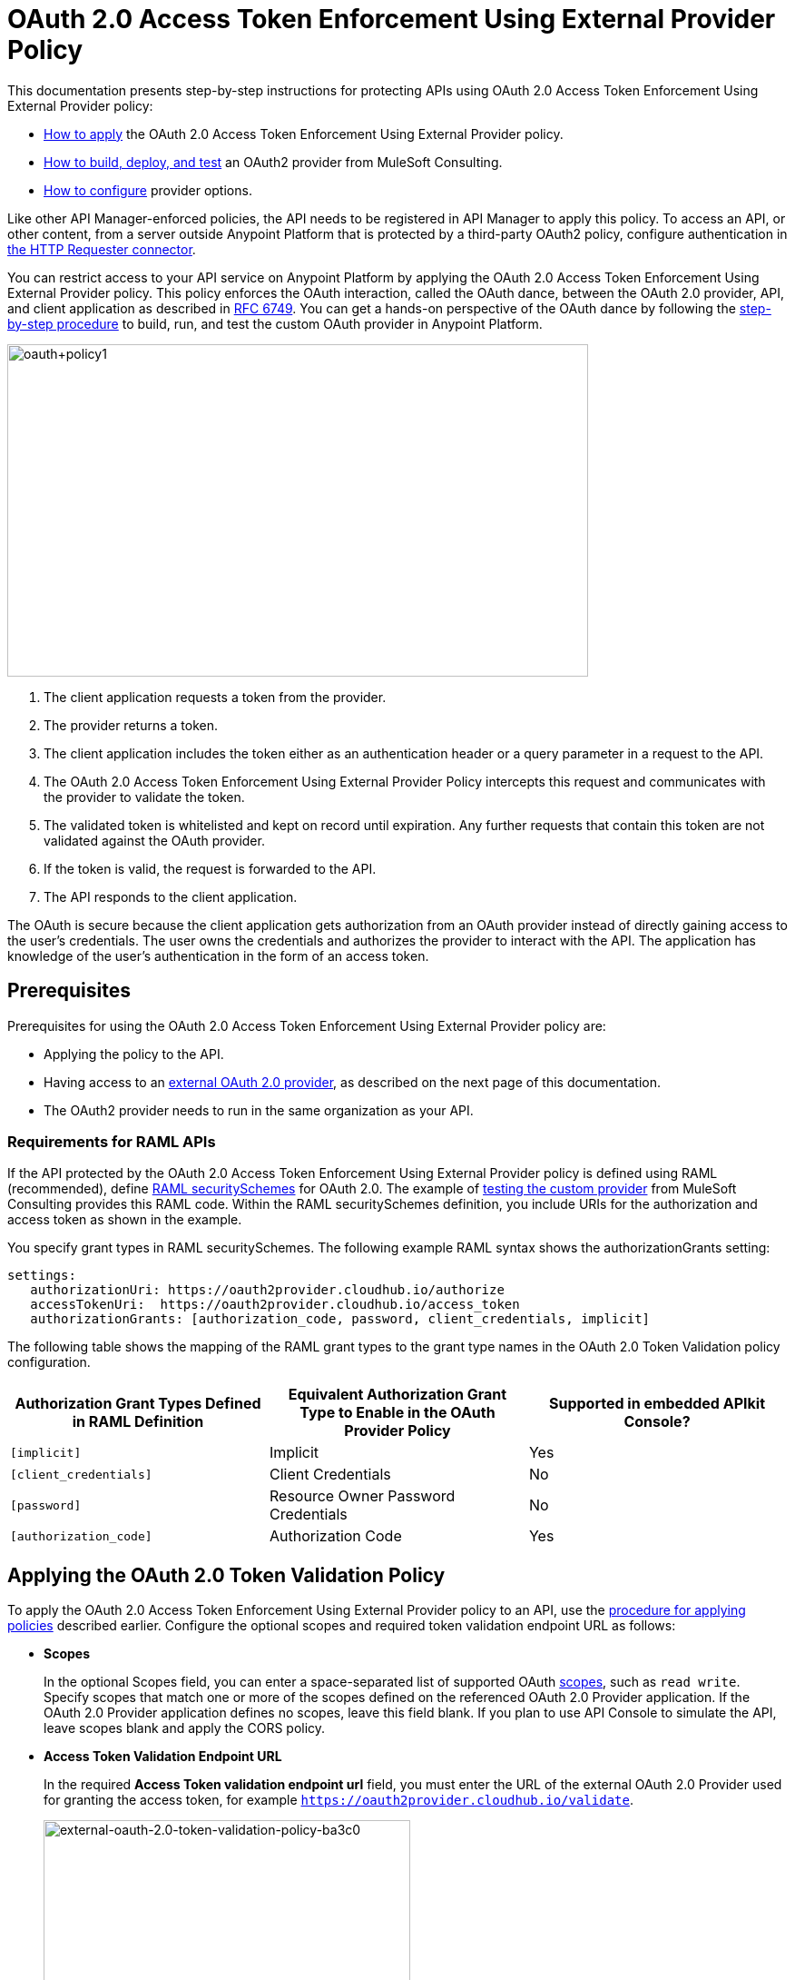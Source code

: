 = OAuth 2.0 Access Token Enforcement Using External Provider Policy
:keywords: oauth, raml, token, validation, policy

This documentation presents step-by-step instructions for protecting APIs using OAuth 2.0 Access Token Enforcement Using External Provider policy:

* link:/api-manager/external-oauth-2.0-token-validation-policy#applying-the-oauth-2-0-token-validation-policy[How to apply] the OAuth 2.0 Access Token Enforcement Using External Provider policy.
* link:/api-manager/building-an-external-oauth-2.0-provider-application[How to build, deploy, and test] an OAuth2 provider from MuleSoft Consulting.
* link:/api-manager/oauth2-provider-configuration[How to configure] provider options.

Like other API Manager-enforced policies, the API needs to be registered in API Manager to apply this policy. To access an API, or other content, from a server outside Anypoint Platform that is protected by a third-party OAuth2 policy, configure authentication in link:/mule-user-guide/v/3.8/authentication-in-http-requests[the HTTP Requester connector].

You can restrict access to your API service on Anypoint Platform by applying the OAuth 2.0 Access Token Enforcement Using External Provider policy. This policy enforces the OAuth interaction, called the OAuth dance, between the OAuth 2.0 provider, API, and client application as described in link:http://www.rfc-base.org/rfc-6749.html[RFC 6749]. You can get a hands-on perspective of the OAuth dance by following the link:/api-manager/building-an-external-oauth-2.0-provider-application[step-by-step procedure] to build, run, and test the custom OAuth provider in Anypoint Platform.

image::oauth+policy1.png[oauth+policy1,height=366,width=640]

. The client application requests a token from the provider.
. The provider returns a token.
. The client application includes the token either as an authentication header or a query parameter in a request to the API.
. The OAuth 2.0 Access Token Enforcement Using External Provider Policy intercepts this request and communicates with the provider to validate the token.
. The validated token is whitelisted and kept on record until expiration. Any further requests that contain this token are not validated against the OAuth provider.
. If the token is valid, the request is forwarded to the API.
. The API responds to the client application.

The OAuth is secure because the client application gets authorization from an OAuth provider instead of directly gaining access to the user's credentials. The user owns the credentials and authorizes the provider to interact with the API. The application has knowledge of the user's authentication in the form of an access token.

== Prerequisites

Prerequisites for using the OAuth 2.0 Access Token Enforcement Using External Provider policy are:

* Applying the policy to the API.
* Having access to an link:/api-manager/building-an-external-oauth-2.0-provider-application[external OAuth 2.0 provider], as described on the next page of this documentation.
* The OAuth2 provider needs to run in the same organization as your API.

=== Requirements for RAML APIs

If the API protected by the OAuth 2.0 Access Token Enforcement Using External Provider policy is defined using RAML (recommended), define link:https://github.com/raml-org/raml-spec/blob/master/versions/raml-10/raml-10.md#oauth-20[RAML securitySchemes] for OAuth 2.0. The example of link:/api-manager/building-an-external-oauth-2.0-provider-application#using-and-testing-oauth2[testing the custom provider] from MuleSoft Consulting provides this RAML code. Within the RAML securitySchemes definition, you include URIs for the authorization and access token as shown in the example.

You specify grant types in RAML securitySchemes. The following example RAML syntax shows the authorizationGrants setting:

----
settings:
   authorizationUri: https://oauth2provider.cloudhub.io/authorize
   accessTokenUri:  https://oauth2provider.cloudhub.io/access_token
   authorizationGrants: [authorization_code, password, client_credentials, implicit]
----

The following table shows the mapping of the RAML grant types to the grant type names in the OAuth 2.0 Token Validation policy configuration. 

[%header,cols="3*a"]
|===
|Authorization Grant Types Defined in RAML Definition |Equivalent Authorization Grant Type to Enable in the OAuth Provider Policy |Supported in embedded APIkit Console?
|`[implicit]` |Implicit |Yes
|`[client_credentials]` |Client Credentials |No
|`[password]` |Resource Owner Password Credentials |No
|`[authorization_code]` |Authorization Code |Yes
|===

== Applying the OAuth 2.0 Token Validation Policy

To apply the OAuth 2.0 Access Token Enforcement Using External Provider policy to an API, use the link:/api-manager/using-policies#applying-and-removing-policies[procedure for applying policies] described earlier. Configure the optional scopes and required token validation endpoint URL as follows:

* *Scopes*
+
In the optional Scopes field, you can enter a space-separated list of supported OAuth link:https://tools.ietf.org/html/rfc6749#page-23[scopes], such as `read write`. Specify scopes that match one or more of the scopes defined on the referenced OAuth 2.0 Provider application. If the OAuth 2.0 Provider application defines no scopes, leave this field blank. If you plan to use API Console to simulate the API, leave scopes blank and apply the CORS policy.
+
* *Access Token Validation Endpoint URL*
+
In the required *Access Token validation endpoint url* field, you must enter the URL of the external OAuth 2.0 Provider used for granting the access token, for example `https://oauth2provider.cloudhub.io/validate`.
+
image::external-oauth-2.0-token-validation-policy-ba3c0.png[external-oauth-2.0-token-validation-policy-ba3c0,height=375,width=404]

== Obtaining API User Information

In some cases, you might want to get information about externally authenticated users who use your API. Place the following script between the inbound and outbound endpoints of the proxy application to which you applied the policy. The script executes after the enforcement of the policy:

[source,xml,linenums]
----
<expression-component>
    message.outboundProperties.put('X-Authenticated-userid', _muleEvent.session.securityContext.authentication.principal.username)
</expression-component>
----

This script stores the user name in the mule message as an outbound-property named `X-Authenticated-userid`. The HTTP Connector, used to generate the proxy's output, transforms any outbound properties that reach it into HTTP message headers. In this way the message that reaches the API after passing through your proxy includes an HTTP header named `X-Authenticated-userid`, containing the user name.

You can modify this code to change the name of the header being created.

== See Also

* link:/api-manager/building-an-external-oauth-2.0-provider-application[Example of building an external OAuth 2.0 provider]
* link:/api-manager/aes-oauth-faq[Supported OAuth providers]
